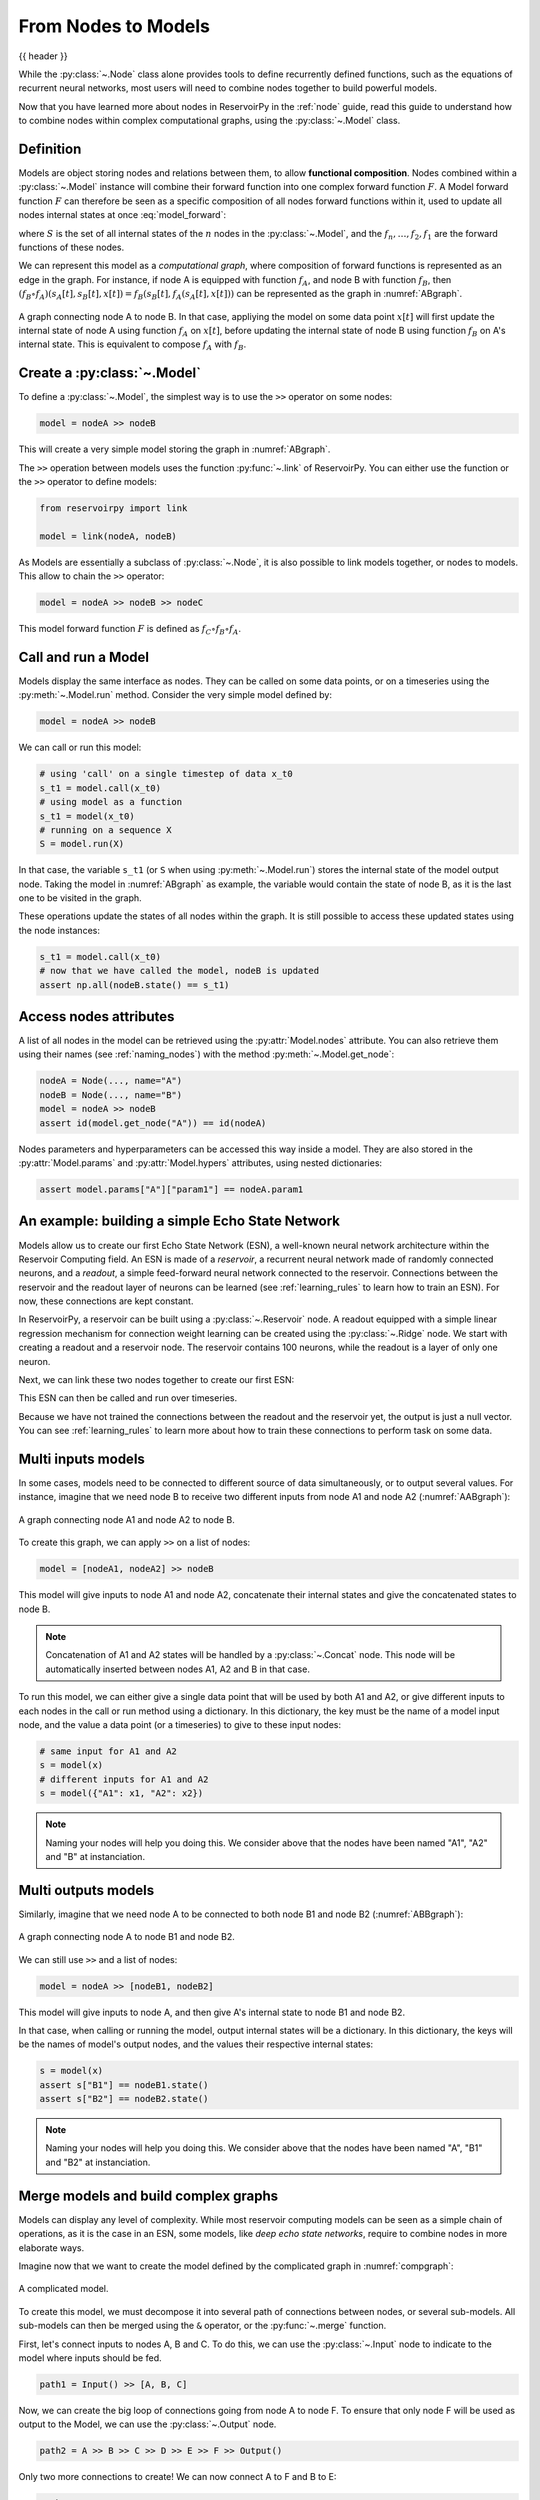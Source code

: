 .. _model:

====================
From Nodes to Models
====================

{{ header }}

While the :py:class:`~.Node` class alone provides tools to define recurrently defined functions, such as the equations
of recurrent neural networks, most users will need to combine nodes together to build powerful models.

Now that you have learned more about nodes in ReservoirPy in the :ref:`node` guide, read this guide to understand how
to combine nodes within complex computational graphs, using the :py:class:`~.Model` class.

Definition
----------

Models are object storing nodes and relations between them, to allow **functional composition**. Nodes combined within
a :py:class:`~.Model` instance will combine their forward function into one complex forward function :math:`F`. A Model
forward function :math:`F` can therefore be seen as a specific composition of all nodes forward functions within it,
used to update all nodes internal states at once :eq:`model_forward`:

.. math::
   :label: model_forward

    S[t+1] &= F(S[t], x[t]) \\
           &= f_n(s_n[t], \dots f_2(s_2[t], f_1(s_1[t], x[t]))) \\
           &= (f_n \circ \dots \circ f_2 \circ f_1)(\{s_n[t], \dots, s_2[t], s_1[t]\}, x[t])

where :math:`S` is the set of all internal states of the :math:`n` nodes in the :py:class:`~.Model`, and the
:math:`f_n, \dots, f_2, f_1` are the forward functions of these nodes.

We can represent this model as a *computational graph*, where composition of forward functions is represented as an
edge in the graph. For instance, if node A is equipped with function :math:`f_A`, and node B with function :math:`f_B`,
then :math:`(f_B \circ f_A)(s_A[t], s_B[t], x[t]) = f_B(s_B[t], f_A(s_A[t], x[t]))`
can be represented as the graph in :numref:`ABgraph`.

.. _ABgraph:
.. figure:: ../_static/user_guide/model/ABgraph.svg
    :align: center
    :width: 400px
    :alt: A simple graph with two nodes.

    A graph connecting node A to node B. In that case, appliying the model on some data point :math:`x[t]` will
    first update the internal state of node A using function :math:`f_A` on :math:`x[t]`, before updating the internal
    state of node B using function :math:`f_B` on A's internal state. This is equivalent to compose :math:`f_A` with
    :math:`f_B`.


Create a :py:class:`~.Model`
----------------------------

To define a :py:class:`~.Model`, the simplest way is to use the ``>>`` operator on some nodes:

.. code-block:: python

    model = nodeA >> nodeB

This will create a very simple model storing the graph in :numref:`ABgraph`.

The ``>>`` operation between models uses the function :py:func:`~.link` of ReservoirPy. You can either use the function
or the ``>>`` operator to define models:

.. code-block:: python

    from reservoirpy import link

    model = link(nodeA, nodeB)

As Models are essentially a subclass of :py:class:`~.Node`, it is also possible to link models together, or nodes to
models. This allow to chain the ``>>`` operator:

.. code-block:: python

    model = nodeA >> nodeB >> nodeC

This model forward function :math:`F` is defined as :math:`f_C \circ f_B \circ f_A`.

Call and run a Model
--------------------

Models display the same interface as nodes. They can be called on some data points, or on a timeseries using the
:py:meth:`~.Model.run` method. Consider the very simple model defined by:

.. code-block:: python

    model = nodeA >> nodeB

We can call or run this model:

.. code-block:: python

    # using 'call' on a single timestep of data x_t0
    s_t1 = model.call(x_t0)
    # using model as a function
    s_t1 = model(x_t0)
    # running on a sequence X
    S = model.run(X)

In that case, the variable ``s_t1`` (or ``S`` when using :py:meth:`~.Model.run`)
stores the internal state of the model output node. Taking the model in
:numref:`ABgraph` as example, the variable would contain the state of node B, as it is the last one to be visited
in the graph.

These operations update the states of all nodes within the graph. It is still possible to access these updated states
using the node instances:

.. code-block:: python

    s_t1 = model.call(x_t0)
    # now that we have called the model, nodeB is updated
    assert np.all(nodeB.state() == s_t1)

Access nodes attributes
-----------------------

A list of all nodes in the model can be retrieved using the :py:attr:`Model.nodes` attribute. You can also retrieve
them using their names (see :ref:`naming_nodes`) with the method :py:meth:`~.Model.get_node`:

.. code-block:: python

    nodeA = Node(..., name="A")
    nodeB = Node(..., name="B")
    model = nodeA >> nodeB
    assert id(model.get_node("A")) == id(nodeA)

Nodes parameters and hyperparameters can be accessed this way inside a model. They are also stored in the
:py:attr:`Model.params` and :py:attr:`Model.hypers` attributes, using nested dictionaries:

.. code-block:: python

    assert model.params["A"]["param1"] == nodeA.param1


An example: building a simple Echo State Network
------------------------------------------------

Models allow us to create our first Echo State Network (ESN), a well-known neural network architecture within the
Reservoir Computing field. An ESN is made of a *reservoir*, a recurrent neural network made of randomly
connected neurons, and a *readout*, a simple feed-forward neural network connected to the reservoir. Connections between
the reservoir and the readout layer of neurons can be learned (see :ref:`learning_rules` to learn how to train an ESN).
For now, these connections are kept constant.

In ReservoirPy, a reservoir can be built using a :py:class:`~.Reservoir` node. A readout equipped with a simple linear
regression mechanism for connection weight learning can be created using the :py:class:`~.Ridge` node. We start with
creating a readout and a reservoir node. The reservoir contains 100 neurons, while the readout is a layer of only
one neuron.

.. ipython:: python

    from reservoirpy.nodes import Reservoir, Ridge

    reservoir = Reservoir(100)
    readout = Ridge(1)

Next, we can link these two nodes together to create our first ESN:

.. ipython:: python

    esn = reservoir >> readout

This ESN can then be called and run over timeseries.

.. ipython:: python

    X = np.sin(np.arange(0, 10))[:, np.newaxis]
    S = esn.run(X)
    print(S)

Because we have not trained the connections between the readout and the reservoir yet, the output is just a null vector.
You can see :ref:`learning_rules` to learn more about how to train these connections to perform task on some data.

Multi inputs models
-------------------

In some cases, models need to be connected to different source of data simultaneously, or to output several values.
For instance, imagine that we need node B to receive two different inputs from node A1 and node A2 (:numref:`AABgraph`):

.. _AABgraph:
.. figure:: ../_static/user_guide/model/AABgraph.svg
    :align: center
    :width: 400px
    :alt: A graph with two inputs.

    A graph connecting node A1 and node A2 to node B.

To create this graph, we can apply ``>>`` on a list of nodes:

.. code-block:: python

    model = [nodeA1, nodeA2] >> nodeB

This model will give inputs to node A1 and node A2, concatenate their internal states and give the concatenated states
to node B.

.. note::

    Concatenation of A1 and A2 states will be handled by a :py:class:`~.Concat` node. This node will be automatically inserted
    between nodes A1, A2 and B in that case.

To run this model, we can either give a single data point that will be used by both A1 and A2, or give
different inputs to each nodes in the call or run method using a dictionary. In this dictionary, the key must be
the name of a model input node, and the value a data point (or a timeseries) to give to these input nodes:

.. code-block::

    # same input for A1 and A2
    s = model(x)
    # different inputs for A1 and A2
    s = model({"A1": x1, "A2": x2})

.. note::

    Naming your nodes will help you doing this. We consider above that the nodes have been named "A1", "A2" and "B" at
    instanciation.

Multi outputs models
--------------------

Similarly, imagine that we need node A to be connected to both node B1 and node B2 (:numref:`ABBgraph`):

.. _ABBgraph:
.. figure:: ../_static/user_guide/model/ABBgraph.svg
    :align: center
    :width: 400px
    :alt: A graph with two outputs.

    A graph connecting node A to node B1 and node B2.

We can still use ``>>`` and a list of nodes:

.. code-block:: python

    model = nodeA >> [nodeB1, nodeB2]

This model will give inputs to node A, and then give A's internal state to node B1 and node B2.

In that case, when calling or running the model, output internal states will be a dictionary. In this dictionary,
the keys will be the names of model's output nodes, and the values their respective internal states:

.. code-block:: python

    s = model(x)
    assert s["B1"] == nodeB1.state()
    assert s["B2"] == nodeB2.state()

.. note::

    Naming your nodes will help you doing this. We consider above that the nodes have been named "A", "B1" and "B2" at
    instanciation.


Merge models and build complex graphs
-------------------------------------

Models can display any level of complexity. While most reservoir computing models can be seen as a simple chain of
operations, as it is the case in an ESN, some models, like *deep echo state networks*,
require to combine nodes in more elaborate ways.

Imagine now that we want to create the model defined by the complicated graph in :numref:`compgraph`:

.. _compgraph:
.. figure:: ../_static/user_guide/model/compgraph.svg
    :align: center
    :width: 400px
    :alt: A complicated graph.

    A complicated model.

To create this model, we must decompose it into several path of connections between nodes, or several sub-models. All
sub-models can then be merged using the ``&`` operator, or the :py:func:`~.merge` function.

First, let's connect inputs
to nodes A, B and C. To do this, we can use the :py:class:`~.Input` node to indicate to the model where inputs should be
fed.

.. code-block::

    path1 = Input() >> [A, B, C]

Now, we can create the big loop of connections going from node A to node F. To ensure that only node F will be used as
output to the Model, we can use the :py:class:`~.Output` node.

.. code-block::

    path2 = A >> B >> C >> D >> E >> F >> Output()

Only two more connections to create! We can now connect A to F and B to E:

.. code-block::

    path3 = A >> F
    path4 = B >> E

To create the final model, we will use the :py:func:`~.merge` function, triggered by the ``&`` operator between models.
This operation will gather all nodes and connections defined in all models named ``path#`` into one single model.

.. code-block::

    model = path1 & path2 & path3 & path4
    # or using "merge"
    from reservoirpy import merge
    model = merge(path1, path2, path3, path4)

``model`` variable now contains all nodes and all connections defined in the graph in :numref:`compgraph`.

Learn more
----------

Now that you are more familiar with the basic concepts of models, you can see:

- :ref:`learning_rules` on how to make your nodes and models learn from data,

- :ref:`/user_guide/advanced_demo.ipynb#Feedback-connections` on how to create feedback connections between your nodes,

- :ref:`create_new_node` on how to create your own nodes, equipped with custom functions and learning rules.

References
----------

    ReservoirPy Node API was heavily inspired by Explosion.ai *Thinc*
    functional deep learning library [1]_, and *Nengo* core API [2]_.
    It also follows some *scikit-learn* schemes and guidelines [3]_.

    .. [1] `Thinc <https://thinc.ai/>`_ website
    .. [2] `Nengo <https://www.nengo.ai/>`_ website
    .. [3] `scikit-learn <https://scikit-learn.org/stable/>`_ website
